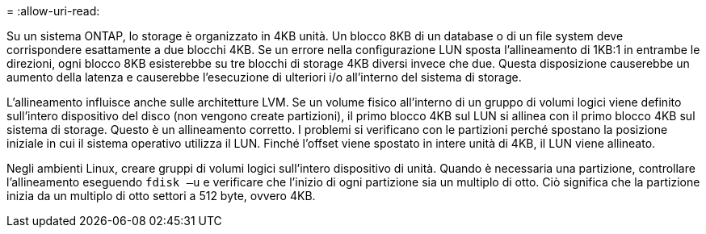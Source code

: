 = 
:allow-uri-read: 


Su un sistema ONTAP, lo storage è organizzato in 4KB unità. Un blocco 8KB di un database o di un file system deve corrispondere esattamente a due blocchi 4KB. Se un errore nella configurazione LUN sposta l'allineamento di 1KB:1 in entrambe le direzioni, ogni blocco 8KB esisterebbe su tre blocchi di storage 4KB diversi invece che due. Questa disposizione causerebbe un aumento della latenza e causerebbe l'esecuzione di ulteriori i/o all'interno del sistema di storage.

L'allineamento influisce anche sulle architetture LVM. Se un volume fisico all'interno di un gruppo di volumi logici viene definito sull'intero dispositivo del disco (non vengono create partizioni), il primo blocco 4KB sul LUN si allinea con il primo blocco 4KB sul sistema di storage. Questo è un allineamento corretto. I problemi si verificano con le partizioni perché spostano la posizione iniziale in cui il sistema operativo utilizza il LUN. Finché l'offset viene spostato in intere unità di 4KB, il LUN viene allineato.

Negli ambienti Linux, creare gruppi di volumi logici sull'intero dispositivo di unità. Quando è necessaria una partizione, controllare l'allineamento eseguendo `fdisk –u` e verificare che l'inizio di ogni partizione sia un multiplo di otto. Ciò significa che la partizione inizia da un multiplo di otto settori a 512 byte, ovvero 4KB.

